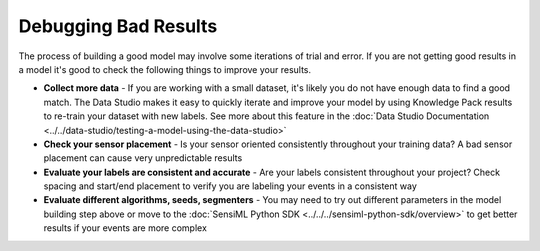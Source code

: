 .. meta::
   :title: Debugging Bad Results
   :description: How to debug bad results using the SensiML Toolkit


Debugging Bad Results
---------------------

The process of building a good model may involve some iterations of trial and error. If you are not getting good results in a model it's good to check the following things to improve your results.

* **Collect more data** - If you are working with a small dataset, it's likely you do not have enough data to find a good match. The Data Studio makes it easy to quickly iterate and improve your model by using Knowledge Pack results to re-train your dataset with new labels. See more about this feature in the :doc:`Data Studio Documentation <../../data-studio/testing-a-model-using-the-data-studio>`

* **Check your sensor placement** - Is your sensor oriented consistently throughout your training data? A bad sensor placement can cause very unpredictable results

* **Evaluate your labels are consistent and accurate** - Are your labels consistent throughout your project? Check spacing and start/end placement to verify you are labeling your events in a consistent way

* **Evaluate different algorithms, seeds, segmenters** - You may need to try out different parameters in the model building step above or move to the :doc:`SensiML Python SDK <../../../sensiml-python-sdk/overview>` to get better results if your events are more complex
